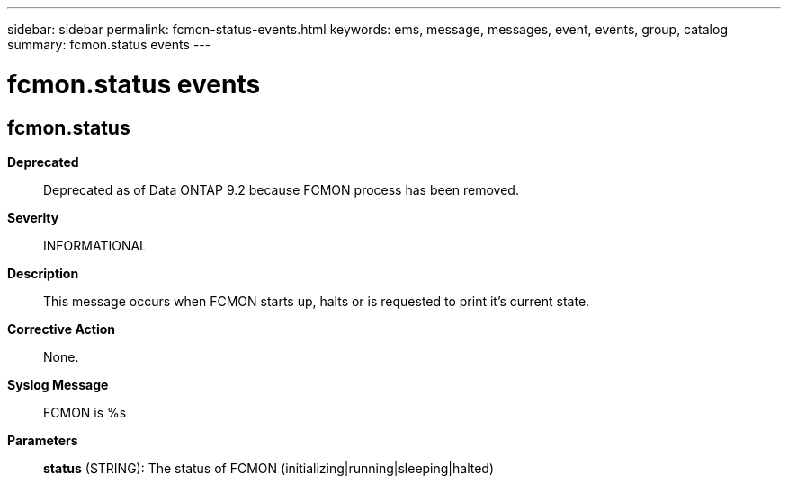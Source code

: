 ---
sidebar: sidebar
permalink: fcmon-status-events.html
keywords: ems, message, messages, event, events, group, catalog
summary: fcmon.status events
---

= fcmon.status events
:toclevels: 1
:hardbreaks:
:nofooter:
:icons: font
:linkattrs:
:imagesdir: ./media/

== fcmon.status
*Deprecated*::
Deprecated as of Data ONTAP 9.2 because FCMON process has been removed.
*Severity*::
INFORMATIONAL
*Description*::
This message occurs when FCMON starts up, halts or is requested to print it's current state.
*Corrective Action*::
None.
*Syslog Message*::
FCMON is %s
*Parameters*::
*status* (STRING): The status of FCMON (initializing|running|sleeping|halted)
